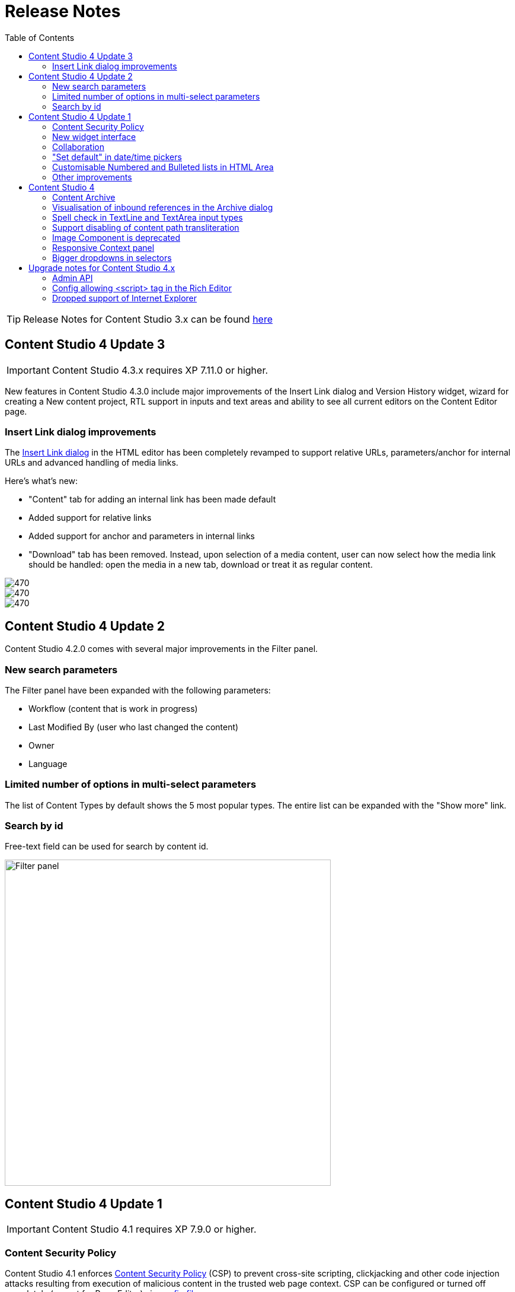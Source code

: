= Release Notes
:toc: right

TIP: Release Notes for Content Studio 3.x can be found https://developer.enonic.com/docs/content-studio/3.x/release[here]

== Content Studio 4 Update 3

IMPORTANT: Content Studio 4.3.x requires XP 7.11.0 or higher.

New features in Content Studio 4.3.0 include major improvements of the Insert Link dialog and Version History widget,
wizard for creating a New content project, RTL support in inputs and text areas and ability to see all current editors on the Content Editor page.

=== Insert Link dialog improvements

The <<editor/rich-text-editor#insertedit_link,Insert Link dialog>> in the HTML editor has been completely revamped to support relative URLs, parameters/anchor for internal URLs and advanced handling of media links.

:imagesdir: editor/images

Here's what's new:

* "Content" tab for adding an internal link has been made default
* Added support for relative links
* Added support for anchor and parameters in internal links
* "Download" tab has been removed. Instead, upon selection of a media content, user can now select how the media link should be handled:
open the media in a new tab, download or treat it as regular content.

image::rich-text-editor-link-dialog-1.png[470, Insert Link dialog]
image::rich-text-editor-link-dialog-2.png[470, Insert Link dialog]
image::rich-text-editor-link-dialog-3.png[470, Insert Link dialog]

== Content Studio 4 Update 2

Content Studio 4.2.0 comes with several major improvements in the Filter panel.

=== New search parameters

The Filter panel have been expanded with the following parameters:

* Workflow (content that is work in progress)
* Last Modified By (user who last changed the content)
* Owner
* Language

=== Limited number of options in multi-select parameters

The list of Content Types by default shows the 5 most popular types. The entire list can be expanded with the "Show more" link.

=== Search by id

Free-text field can be used for search by content id.

:imagesdir: navigator/images
image::navigator-search-modifier-expanded.png[Filter panel, 550]

== Content Studio 4 Update 1

IMPORTANT: Content Studio 4.1 requires XP 7.9.0 or higher.

=== Content Security Policy

Content Studio 4.1 enforces <<security#content_security_policy, Content Security Policy>> (CSP) to prevent cross-site scripting, clickjacking and other code injection attacks resulting
from execution of malicious content in the trusted web page context. CSP can be configured or turned off completely (except for Page Editor) via
<<config#content_security_policy, config file>>.

=== New widget interface

Support of <<widgets#top_menu_widgets, new widget interface>> allows injection of "full-screen" widgets which will be seamlessly added to the Content Studio top menu.

:imagesdir: widgets/images
image::widgets-menu-item.png[Top menu widgets,600]

=== Collaboration

In <<editor#collaboration, collaboration mode>> Content Wizard's header will display avatar icons of all users simultaneously editing the content or simply having it opened.

:imagesdir: editor/images
image::content-wizard-collaboration.png[Collaboration, 665]

NOTE: This feature is experimental and has to be turned on via <<config#collaboration_mode, config file>>.

:imagesdir: release/images

=== "Set default" in date/time pickers

"*Set Default*" button will be displayed for Date, Time and DateTime inputs with `<default>` value set in the schema.

image::cs41-date-selector.png[Set default button, 665]

=== Customisable Numbered and Bulleted lists in HTML Area

It's now possible to change styling of Numbered and Bulleted lists in HTML Area by right-clicking the list and selecting list style from the dropdown.

image::cs41-html-area-list.png[HTML Area List, 665]

=== Other improvements

* Keyboard shortcut for content move (`Alt + M`)
* Keyboard shortcut for content search (`Shift + F`)
* Sticky footer in HTML Areas inside Content Wizard form

== Content Studio 4

IMPORTANT: Content Studio 4.0 requires XP 7.8.0 or higher.


=== Content Archive

*Archive* now effectively replaces *Delete* as default action for removing content that is no longer needed. When archived, content will
be moved to a separate storage where it can safely be restored from, rather than physically deleted. It's still possible to immediately delete
content using the dropdown menu in the Archive dialog.

Full documentation of the Content Archive feature can be found <<archive#, here>>.

image::cs40-archive-dialog.png[Archive dialog, 600]

NOTE: Access to archived contents and restore operation is provided by <<../#content_studio,Content Studio+>> application which requires Enonic license.

image::cs40-archived-content.png[Archive section, 600]
image::cs40-restore-content.png[Restore content, 600]

=== Visualisation of inbound references in the Archive dialog

When archiving/deleting content it's important to visualise if the content about to be archived/deleted has any inbound references as
the archive/delete operation may potentially break rendering of the content structure. Previously, inbound references were displayed only for the items
selected for deletion (but not for their descendants). Starting from version 4.0 visualisation of inbound references in the Delete/Archive dialog
has been improved: a special icon will be displayed for all items that have inbound references, and if at least one of the items is referenced
then there will be a separate warning about that at the top of the dialog.

image::cs40-inbound-references.png[Inbound references in the Archive dialog, 600]

=== Spell check in TextLine and TextArea input types

TextLine and TextArea inputs are now automatically checked for spelling errors.

image::cs40-spellcheck.png[Spell checking in TextLine, 400]

Read more about spell checking https://developer.enonic.com/docs/xp/stable/cms/input-types#spell_checking[here]

=== Support disabling of content path transliteration

By default, content path in the <<editor/content-form#, Content Form>> will be auto-generated based on a value typed into the display name field
and all the international letters will be automatically transliterated into their english equivalents (for example, "_/øåæ_" becomes "_/oaae_", "_/рыба_" becomes "_/ryba_" etc.)

It's now possible to turn off automatic transliteration by setting `contentWizard.allowPathTransliteration` property to `false` in the
Content Studio's <<config#, config file>>.

=== Image Component is deprecated

Image Component has been deprecated in favour of <<editor/component-types#text_component, `Text Component`>> which can be used for embedding
images and has a richer UI than Image Component used to have. Existing image components on your page will continue working, but you won't be able to add a new one.

=== Responsive Context panel

When docked, Context panel will responsively change its width based on available space with 25/75 ratio relative to the Preview panel
(in the Content Browse view) or Page Editor panel (in the Content Wizard view).

image::cs40-context-panel.png[Responsive Context panel, 600]

=== Bigger dropdowns in selectors

Height of all selector dropdowns has been increased to allow for more visible items
(9 instead of 4 in Content selectors and 3 in Image selectors).

image:cs40-content-selector.png[Content selector, 400]
image:cs40-image-selector.png[Image selector, 400]

== Upgrade notes for Content Studio 4.x

=== Admin API

Admin API has been moved from XP core to Content Studio and starting from version 4.0.0 resides directly in the Content Studio app. This will
help us release Content Studio without having to change XP and release a new version of the platform. URLs of Admin API have been changed as well.
Admin API was never intended for external use, but beware of that if you had any custom integration with Content Studio's Admin API then
this will stop working from version 4.0. As this migration affected XP as well, Content Studio 4.x requires XP 7.8.0 or higher.

=== Config allowing <script> tag in the Rich Editor

Due to security concerns, we have removed the https://developer.enonic.com/docs/content-studio/3.x/config#html_editor_xss[configuration setting]
allowing `<script>` tag in the Rich Editor. If you are using inline scripts in your HtmlArea inputs or Text components, those will be stripped out
the next time you save the content.

=== Dropped support of Internet Explorer

Internet Explorer is no longer supported by Content Studio.
